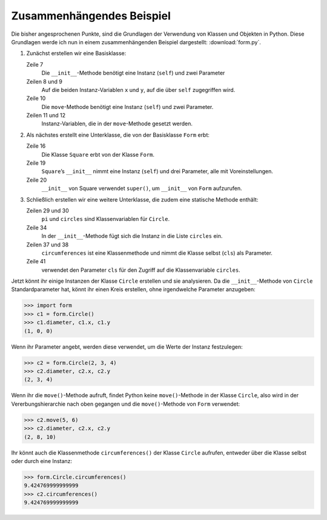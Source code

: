 Zusammenhängendes Beispiel
==========================

Die bisher angesprochenen Punkte, sind die Grundlagen der Verwendung von Klassen
und Objekten in Python. Diese Grundlagen werde ich nun in einem
zusammenhängenden Beispiel dargestellt: :download:`form.py`.

#. Zunächst erstellen wir eine Basisklasse:

   .. literalinclude:: form.py
      :language: python
      :linenos:
      :lines: 1-12
      :lineno-start: 1

   Zeile 7
       Die ``__init__``-Methode benötigt eine Instanz (``self``) und zwei
       Parameter
   Zeilen 8 und 9
       Auf die beiden Instanz-Variablen ``x`` und ``y``, auf die über ``self``
       zugegriffen wird.
   Zeile 10
       Die ``move``-Methode benötigt eine Instanz (``self``) und zwei
       Parameter.
   Zeilen 11 und 12
       Instanz-Variablen, die in der ``move``-Methode gesetzt werden.

#. Als nächstes erstellt eine Unterklasse, die von der Basisklasse ``Form``
   erbt:

   .. literalinclude:: form.py
      :language: python
      :linenos:
      :lines: 16-21
      :lineno-start: 16

   Zeile 16
       Die Klasse ``Square`` erbt von der Klasse ``Form``.
   Zeile 19
       ``Square``’s ``__init__`` nimmt eine Instanz (``self``) und drei
       Parameter, alle mit Voreinstellungen.
   Zeile 20
       ``__init__`` von Square verwendet ``super()``, um ``__init__`` von
       ``Form`` aufzurufen.

#. Schließlich erstellen wir eine weitere Unterklasse, die zudem eine statische
   Methode enthält:

   .. literalinclude:: form.py
      :language: python
      :linenos:
      :lines: 27-43
      :lineno-start: 27

   Zeilen 29 und 30
       ``pi`` und ``circles`` sind Klassenvariablen für ``Circle``.
   Zeile 34
       In der ``__init__``-Methode fügt sich die Instanz in die Liste
       ``circles`` ein.
   Zeilen 37 und 38
       ``circumferences`` ist eine Klassenmethode und nimmt die Klasse selbst
       (``cls``) als Parameter.
   Zeile 41
       verwendet den Parameter ``cls`` für den Zugriff auf die Klassenvariable
       ``circles``.

Jetzt könnt ihr einige Instanzen der Klasse ``Circle`` erstellen und sie
analysieren. Da die ``__init__``-Methode von ``Circle`` Standardparameter hat,
könnt ihr einen Kreis erstellen, ohne irgendwelche Parameter anzugeben:

.. code-block:: pycon

   >>> import form
   >>> c1 = form.Circle()
   >>> c1.diameter, c1.x, c1.y
   (1, 0, 0)

Wenn ihr Parameter angebt, werden diese verwendet, um die Werte der Instanz
festzulegen:

.. code-block:: pycon

   >>> c2 = form.Circle(2, 3, 4)
   >>> c2.diameter, c2.x, c2.y
   (2, 3, 4)

Wenn ihr die ``move()``-Methode aufruft, findet Python keine ``move()``-Methode
in der Klasse ``Circle``, also wird in der Vererbungshierarchie nach oben
gegangen und die ``move()``-Methode von ``Form`` verwendet:

.. code-block:: pycon

   >>> c2.move(5, 6)
   >>> c2.diameter, c2.x, c2.y
   (2, 8, 10)

Ihr könnt auch die Klassenmethode ``circumferences()`` der Klasse ``Circle``
aufrufen, entweder über die Klasse selbst oder durch eine Instanz:

.. code-block:: pycon

   >>> form.Circle.circumferences()
   9.424769999999999
   >>> c2.circumferences()
   9.424769999999999
